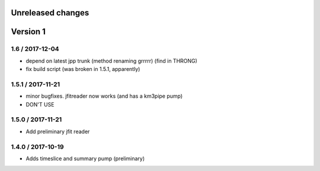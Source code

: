 Unreleased changes
------------------

Version 1
---------

1.6 / 2017-12-04
~~~~~~~~~~~~~~~~
* depend on latest jpp trunk (method renaming grrrrr) (find in THRONG)
* fix build script (was broken in 1.5.1, apparently)

1.5.1 / 2017-11-21
~~~~~~~~~~~~~~~~~~
* minor bugfixes. jfitreader now works (and has a km3pipe pump)
* DON'T USE

1.5.0 / 2017-11-21
~~~~~~~~~~~~~~~~~~
* Add preliminary jfit reader

1.4.0 / 2017-10-19
~~~~~~~~~~~~~~~~~~
* Adds timeslice and summary pump (preliminary)
